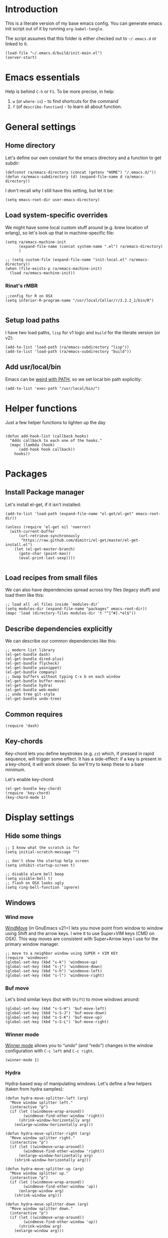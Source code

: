 #+PROPERTY:    tangle build/init-main.el
#+PROPERTY:    eval no-export
#+PROPERTY:    results silent
#+PROPERTY:    header-args:sh  :tangle no

* Introduction

This is a literate version of my base emacs config. You can generate
emacs init script out of it by running =org-babel-tangle=.

The script assumes that this folder is either checked out to
=~/.emacs.d= or linked to it.


#+BEGIN_SRC elisp :tangle init.el
  (load-file "~/.emacs.d/build/init-main.el")
  (server-start)
#+END_SRC

* Emacs essentials

Help is behind =C-h= or =F1=. To be more precise, in help:

1. =w= (or =where-is=) - to find shortcuts for the command
2. =f= (of =describe-function=) - to learn all about function.

* General settings

** Home directory

Let's define our own constant for the emacs directory and a function
to get subdir:

#+BEGIN_SRC elisp
  (defconst ra/emacs-directory (concat (getenv "HOME") "/.emacs.d/"))
  (defun ra/emacs-subdirectory (d) (expand-file-name d ra/emacs-directory))
#+END_SRC


I don't recall why I still have this setting, but let it be:

#+BEGIN_SRC elisp
(setq emacs-root-dir user-emacs-directory)
#+END_SRC

** Load system-specific overrides

We might have some local custom stuff around (e.g. brew location of
erlang), so let's look up that in machine-specific file:

#+BEGIN_SRC elisp
  (setq ra/emacs-machine-init
        (expand-file-name (concat system-name ".el") ra/emacs-directory)
        )

  ;; (setq custom-file (expand-file-name "init-local.el" ra/emacs-directory))
  (when (file-exists-p ra/emacs-machine-init)
    (load ra/emacs-machine-init))
#+END_SRC


*** Rinat's rMBR

#+BEGIN_SRC elisp :tangle Rinats-MacBook-Pro.local.el
  ;;config for R on OSX
  (setq inferior-R-program-name "/usr/local/Cellar/r/3.2.2_1/bin/R")

#+END_SRC

** Setup load paths

I  have two  load  paths, =lisp=  for  v1 logic  and  =build= for  the
literate version (or v2):

#+BEGIN_SRC elisp
(add-to-list 'load-path (ra/emacs-subdirectory "lisp"))
(add-to-list 'load-path (ra/emacs-subdirectory "build"))
#+END_SRC

** Add usr/local/bin

Emacs can be [[http://emacs.stackexchange.com/questions/550/exec-path-and-path][weird with PATH]], so we set local bin path explicitly:

#+BEGIN_SRC elisp
  (add-to-list 'exec-path "/usr/local/bin/")
#+END_SRC

* Helper functions
Just a few helper functions to lighten up the day
#+BEGIN_SRC elisp

(defun add-hook-list (callback hooks)
  "Adds callback to each one of the hooks."
  (mapc (lambda (hook)
      (add-hook hook callback))
    hooks))
#+END_SRC

* Packages
** Install Package manager

Let's install el-get, if it isn't installed:

#+BEGIN_SRC elisp
  (add-to-list 'load-path (expand-file-name "el-get/el-get" emacs-root-dir))

  (unless (require 'el-get nil 'noerror)
    (with-current-buffer
        (url-retrieve-synchronously
         "https://raw.github.com/dimitri/el-get/master/el-get-install.el")
      (let (el-get-master-branch)
        (goto-char (point-max))
        (eval-print-last-sexp))))

#+END_SRC
** Load recipes from small files

We can also have dependencies spread across tiny files (legacy stuff)
and load them like this:

#+BEGIN_SRC elisp
;; load all .el files inside `modules-dir`
(setq modules-dir (expand-file-name "packages" emacs-root-dir))
(mapc 'load (directory-files modules-dir 't "^[^#].*el$"))
#+END_SRC
** Describe dependencies explicitly
We can describe our common dependencies like this:

#+BEGIN_SRC elisp
  ;; modern list library
  (el-get-bundle dash)
  (el-get-bundle dired-plus)
  (el-get-bundle flycheck)
  (el-get-bundle yasnippet)
  (el-get-bundle company)
  ;; Swap buffers without typing C-x b on each window
  (el-get-bundle buffer-move)
  (el-get-bundle hydra)
  (el-get-bundle web-mode)
  ;; undo tree git-style
  (el-get-bundle undo-tree)
#+END_SRC
** Common requires
#+BEGIN_SRC elisp
  (require 'dash)
#+END_SRC

** Key-chords

Key-chord lets you define keystrokes (e.g. =zz=) which, if pressed in
rapid sequence, will trigger some effect. It has a side-effect: if a
key is present in a key-chord, it will work slower. So we'll try to
keep these to a bare minimum.

Let's enable key-chord:

#+BEGIN_SRC elisp
  (el-get-bundle key-chord)
  (require 'key-chord)
  (key-chord-mode 1)
#+END_SRC

* Display settings
** Hide some things
#+BEGIN_SRC elisp
  ;; I know what the scratch is for
  (setq initial-scratch-message "")

  ;; don't show the startup help screen
  (setq inhibit-startup-screen t)

  ;; disable alarm bell beep
  (setq visible-bell t)
  ;; flash on OSX looks ugly
  (setq ring-bell-function 'ignore)
#+END_SRC

** Windows
*** Wind move

[[http://emacswiki.org/emacs/WindMove][WindMove]] (in GnuEmacs v21+) lets you move point from window to window
using Shift and the arrow keys. I wire it to use Super+VIM keys (CMD
on OSX). This way moves are consistent with Super+Arrow keys I use for
the primary window manager.

#+BEGIN_SRC elisp
  ;; move to a neighbor window using SUPER + VIM KEY
  (require 'windmove)
  (global-set-key (kbd "s-k") 'windmove-up)
  (global-set-key (kbd "s-j") 'windmove-down)
  (global-set-key (kbd "s-h") 'windmove-left)
  (global-set-key (kbd "s-l") 'windmove-right)
#+END_SRC

*** Buf move

Let's bind similar keys (but with =Shift=) to move windows around:

#+BEGIN_SRC elisp
  (global-set-key (kbd "s-S-H") 'buf-move-left)
  (global-set-key (kbd "s-S-J") 'buf-move-down)
  (global-set-key (kbd "s-S-K") 'buf-move-up)
  (global-set-key (kbd "s-S-L") 'buf-move-right)
#+END_SRC

*** Winner mode

[[http://emacswiki.org/emacs/WinnerMode][Winner mode]] allows you to “undo” (and “redo”) changes in the window
configuration with =C-c left= and =C-c right=.

#+BEGIN_SRC elisp
  (winner-mode 1)
#+END_SRC

*** Hydra

Hydra-based way of manipulating windows. Let's define a few helpers
(taken from hydra samples):

#+BEGIN_SRC elisp
  (defun hydra-move-splitter-left (arg)
    "Move window splitter left."
    (interactive "p")
    (if (let ((windmove-wrap-around))
          (windmove-find-other-window 'right))
        (shrink-window-horizontally arg)
      (enlarge-window-horizontally arg)))

  (defun hydra-move-splitter-right (arg)
    "Move window splitter right."
    (interactive "p")
    (if (let ((windmove-wrap-around))
          (windmove-find-other-window 'right))
        (enlarge-window-horizontally arg)
      (shrink-window-horizontally arg)))

  (defun hydra-move-splitter-up (arg)
    "Move window splitter up."
    (interactive "p")
    (if (let ((windmove-wrap-around))
          (windmove-find-other-window 'up))
        (enlarge-window arg)
      (shrink-window arg)))

  (defun hydra-move-splitter-down (arg)
    "Move window splitter down."
    (interactive "p")
    (if (let ((windmove-wrap-around))
          (windmove-find-other-window 'up))
        (shrink-window arg)
      (enlarge-window arg)))
#+END_SRC

Ok, let's define a hydra head for moving windows around on =F2=:

#+BEGIN_SRC elisp
  (defhydra ra/hydra-windows (global-map "<f2>")
    "winops"
    ("SPC" nil)
    ("<left>"  hydra-move-splitter-left)
    ("<down>" hydra-move-splitter-down)
    ("<up>" hydra-move-splitter-up)
    ("<right>" hydra-move-splitter-right)
    ("x" delete-window :color blue)
    ("X" delete-other-windows :color blue)
    ("z" (progn
          (winner-undo)
          (setq this-command 'winner-undo))
     )
    ("Z" winner-redo)
    ("r" split-window-right :color blue)
    ("b" split-window-below :color blue)
    )
#+END_SRC

** Mode line

[[https://github.com/Malabarba/smart-mode-line][Smart mode line]] improves a lot normal emacs mode line by adding:

- colors;
- directory prefixing (e.g. convert =~/.emacs.d/= to =:ED:=;
- smart truncation to work well on small displays.

Line format was taken from [[http://pages.sachachua.com/.emacs.d/Sacha.html][Sasha Chua]].


#+BEGIN_SRC elisp
  ;; get smart-mode-line
  (el-get-bundle smart-mode-line)
  ;; respect the current theme
  (setq sml/theme 'respectful)
  ;; don't ask for confirmation
  (setq sml/no-confirm-load-theme t)
  ;; taken from Sasha Chua
  (setq-default
     mode-line-format
     '("%e"
       mode-line-front-space
       mode-line-mule-info
       mode-line-client
       mode-line-modified
       mode-line-remote
       mode-line-frame-identification
       mode-line-buffer-identification
       "  "
       mode-line-position
       (vc-mode vc-mode)
       "  "
       mode-line-modes
       mode-line-misc-info
       mode-line-end-spaces))

  (sml/setup)
#+END_SRC

If I ever needed to hide some minor modes, this could be done via
[[https://github.com/Malabarba/rich-minority][rich-minority]] package.

Oh, while we are at it, let's display battery percentage:

#+BEGIN_SRC elisp
  (display-battery-mode)
#+END_SRC

** Cursor
Make the cursor blink:
#+BEGIN_SRC elisp
;; blinking cursor
(blink-cursor-mode t)
#+END_SRC
* GUI Client

Emacs can have a nice GUI window that lets you have fine-grained
control over fonts and sizes. Let's put that stuff into a separate
config file and load when we have us a window system.

   #+BEGIN_SRC elisp
     (require 'init-client)
   #+END_SRC

Header for the client-specific file would say:

#+BEGIN_SRC elisp :tangle build/init-client.el
(provide 'init-client)
#+END_SRC

** Fonts

I like Monaco on OSX:

#+BEGIN_SRC elisp :tangle build/init-client.el
  (when (eq system-type 'darwin)
    ;; set default font for the frames as well (daemon + ec)
    (setq default-frame-alist '((font . "MonacoB-16")))
    (set-fontset-font t 'cyrillic "Droid Sans Mono")
    )
#+END_SRC

** Color theme
I like to use solarized theme by default:

#+BEGIN_SRC elisp :tangle build/init-client.el
  (el-get-bundle color-theme-solarized)
  (load-theme 'solarized t)
#+END_SRC

It would be nice to switch to solarized dark, if needed. Let's add
hydra for that:

#+BEGIN_SRC elisp :tangle build/init-client.el
  (defhydra hydra-themes (global-map "<f9>")
    "themes"
    ("SPC" nil)
    ("q"
     (lambda ()
       (interactive)
       (load-theme 'solarized-light t)
       )
     )
    ("w"
     (lambda ()
       (interactive)
       (load-theme 'solarized-dark t)
       )
     )
    )
#+END_SRC

** Zooming with Hydra
With this simple code, hit =F9= to enter zooming mode:

#+BEGIN_SRC elisp :tangle build/init-client.el
  (defhydra hydra-zoom (global-map "<f9>")
    "zoom"
    ("+" text-scale-increase "in")
    ("=" text-scale-increase "in")
    ("-" text-scale-decrease "out"))
#+END_SRC

** Remove clutter

Some things just waste space, let's kill them once and for all frames
(this works even for emacs in daemon mode and emacsclient).

#+BEGIN_SRC elisp
  (add-to-list 'default-frame-alist '(vertical-scroll-bars . nil))
  (add-to-list 'default-frame-alist '(left-fringe . 0))
  (add-to-list 'default-frame-alist '(right-fringe . 0))
  (add-to-list 'default-frame-alist '(menu-bar-lines . 0))
  (add-to-list 'default-frame-alist '(tool-bar-lines . 0))
#+END_SRC

* Editing experience
** Dired

Dired can work like a total commander and guess targets when two
windows are open:
#+BEGIN_SRC elisp
(setq dired-dwim-target t)
#+END_SRC
** iBuffer

Let's group our buffers in the ibuffer window.

#+BEGIN_SRC elisp
  (setq ibuffer-saved-filter-groups
        (quote (("default"
                 ("dired" (mode . dired-mode))
                    ;;("perl" (mode . cperl-mode))
                    ;;("erc" (mode . erc-mode))
                 ("org" (or
                         (mode . org-mode)
                         (name . "^\\*Calendar\\*$")
                         (name . "^diary$")
                         (name . "^\\.org$")
                         (mode . muse-mode)))
                 ("emacs" (or
                           (name . "^\\*scratch\\*$")
                           (name . "^\\*Messages\\*$")
                           ))

                 ("clojure" (or
                             (mode . clojure-mode)
                             (name . "^cider")
                             ))
                    ;; ("gnus" (or
                    ;;          (mode . message-mode)
                    ;;          (mode . bbdb-mode)
                    ;;          (mode . mail-mode)
                    ;;          (mode . gnus-group-mode)
                    ;;          (mode . gnus-summary-mode)
                    ;;          (mode . gnus-article-mode)
                    ;;          (name . "^\\.bbdb$")
                    ;;          (name . "^\\.newsrc-dribble")))
                    ))))


  (add-hook 'ibuffer-mode-hook
            (lambda ()
              (ibuffer-switch-to-saved-filter-groups "default")))
#+END_SRC

** Markdown
Load the package with el-get:

#+BEGIN_SRC elisp
(el-get-bundle markdown-mode)
#+END_SRC

And bind it do the files:
#+BEGIN_SRC elisp
  (add-to-list 'auto-mode-alist
               '("\\.\\(md\\|mdown\\|markdown\\)\\'" . markdown-mode)
               )
#+END_SRC
** Unfill paragraph

Unfilling a paragraph joins all the lines in a paragraph into a single
line. It is the contrary of FillParagraph.

#+BEGIN_SRC elisp
  ;;; Stefan Monnier <foo at acm.org>. It is the opposite of fill-paragraph
  (defun ra/unfill-paragraph (&optional region)
    "Takes a multi-line paragraph and makes it into a single line of text."
    (interactive (progn (barf-if-buffer-read-only) '(t)))
    (let ((fill-column (point-max)))
      (fill-paragraph nil region)))
#+END_SRC

And let's bind it to a keystroke:

#+BEGIN_SRC elisp
  (define-key global-map "\M-Q" 'ra/unfill-paragraph)
#+END_SRC

** Expand Region

[[https://github.com/magnars/expand-region.el][Expand region]] increases the selected region by semantic units. Just
keep pressing the key until it selects what you want.

#+BEGIN_SRC elisp
  ;; smart region expansion
  (el-get-bundle expand-region)
  (global-set-key (kbd "C-=") 'er/expand-region)
#+END_SRC

** VIM emulation

Evil emulates vim inside emacs. It works pretty well out of the box:

#+BEGIN_SRC elisp

;; VIM emulation
(el-get-bundle evil)
(require 'evil)
(evil-mode 1)

#+END_SRC

Escape is too far, but we can use =jk= to enter the normal mode:

#+BEGIN_SRC elisp
  (key-chord-define evil-insert-state-map "jj" 'evil-normal-state)
  (key-chord-define evil-visual-state-map "jj" 'evil-normal-state)
  (key-chord-define evil-normal-state-map "jj" 'evil-normal-state)
#+END_SRC

Something that I can't get used to is to disable cursor keys:

#+BEGIN_SRC elisp :tangle no

;;Motion state map disables the cursor keys in normal, operator, visual
;; as well as the special motion states.
(define-key evil-insert-state-map [left] 'undefined)
(define-key evil-insert-state-map [right] 'undefined)
(define-key evil-insert-state-map [up] 'undefined)
(define-key evil-insert-state-map [down] 'undefined)

(define-key evil-motion-state-map [left] 'undefined)
(define-key evil-motion-state-map [right] 'undefined)
(define-key evil-motion-state-map [up] 'undefined)
(define-key evil-motion-state-map [down] 'undefined)

#+END_SRC

** Parentheses

Highlight matching parens:
#+BEGIN_SRC elisp
(show-paren-mode t)
#+END_SRC

** IDO (Interactively DO stuff)


I love IDO:
#+BEGIN_SRC elisp

  (add-hook 'ido-setup-hook (lambda ()
                  (setq ido-enable-flex-matching t)))


  ; Use IDO for both buffer and file completion and ido-everywhere to t
  (setq ido-everywhere t)
  (setq ido-max-directory-size 100000)
  (ido-mode (quote both))
  ; Use the current window when visiting files and buffers with ido
  (setq ido-default-file-method 'selected-window)
  (setq ido-default-buffer-method 'selected-window)


  (ido-mode t)
#+END_SRC

** Auto-load changes

When file wasn't modified, reload changes automatically:

#+BEGIN_SRC elisp
(global-auto-revert-mode t)
#+END_SRC

** UTF8 Encoding

C'mon, it is 21st century already. Set environment coding system to UTF8:

#+BEGIN_SRC elisp
(set-language-environment "UTF-8")
#+END_SRC

** Yasnippet

Yasnipped lets you define snippets of code for different languages:

#+BEGIN_SRC elisp
(require 'yasnippet)
(yas-global-mode)
#+END_SRC


Inside the snippets directory should be directories for each mode,
e.g. clojure-mode and org-mode. This connects the mode with the
snippets.

#+BEGIN_SRC elisp
(setq yas-snippet-dirs (ra/emacs-subdirectory "snippets"))
#+END_SRC

** Jump Hydra

#+BEGIN_SRC elisp
  (defun ra/kill-this-buffer-if-not-modified ()
    (interactive)
    (if (menu-bar-non-minibuffer-window-p)
        (kill-buffer-if-not-modified (current-buffer))
      (abort-recursive-edit)))

  (defhydra hydra-jump (:color blue)
    "jumps"
    ("d" dired-jump "dired")
    ("." ido-find-file "file")
    ("l" ido-switch-buffer "buffer")
    ("k" ra/kill-this-buffer-if-not-modified "kill")
    ("z" undo-tree-visualize "undo")
    (";" execute-extended-command "meta-x")
    ("w" ra/hydra-windows/body "win")
    ("b" ibuffer "buf")
    )
#+END_SRC

We will call this helper via a key-chord:

#+BEGIN_SRC elisp
  (key-chord-define-global ";'" 'hydra-jump/body)
#+END_SRC
** Follow symlinks

I get tired of /Symbolic link to Git-controlled source file; follow
link? (y or n)/ error message. So just follow it without asking.

#+BEGIN_SRC elisp
  ;; just follow symlink and open the actual file
  (setq vc-follow-symlinks t)
#+END_SRC
* Org-mode

This is my emacs setup for the mighty org-mode!

#+BEGIN_SRC elisp
  ;; latest version of org-mode
  (el-get-bundle org-mode)
  (require 'org)
#+END_SRC
** Intro

Nice orgmode summary - http://orgmode.org/orgcard.txt


 Good high-level presentation with pictures: http://web.psung.name/emacs/2009/part1.html

*** Formatting
We support a wide variety of fonts styles: *bold*, /italic/,
_underlined_, =verbatim= and ~code~.

*** Outlines

Org-mode is based on outline management. Some shortcuts:

 | Shortcut  | Operation                           |                 |
 |-----------+-------------------------------------+-----------------|
 | M-<Arrow> | Move                                |                 |
 | M-RET     | Insert a new heading                | Can break lines |
 | C-RET     | Create a new item at the same level |                 |
 | C-c C-q   | Set tags for the current headline   |                 |
 | C-x n s/w | Focus on a subtree or Widen         |                 |

*** Sexp

That's how we can define complex dates. [[http://www.gnu.org/software/emacs/manual/html_node/emacs/Sexp-Diary-Entries.html#Sexp-Diary-Entries][Worg description]]

** Settings
*** View preferences

Make org-mode look pretty
#+BEGIN_SRC elisp
  (setq org-startup-indented t)
  (setq org-hide-leading-stars t)
  (setq org-odd-level-only t)
  (setq org-indent-mode t)
#+END_SRC

I want to see inline images:

#+BEGIN_SRC elisp
  (setq org-startup-with-inline-images t)
#+END_SRC

*** File aliases

Default for org, txt and archive files
#+BEGIN_SRC elisp
  (add-to-list 'auto-mode-alist '("\\.\\(org\\|org_archive\\)$" . org-mode))
#+END_SRC

*** Locations

My default org folder is:

#+BEGIN_SRC elisp
  (setq org-directory "~/org")
#+END_SRC

But I want to compose agenda from all org files in projects as well:

#+BEGIN_SRC elisp
  (defun ra/remove-lock-files (fs)
    "Removes file names matching .# pattern (emacs lock files"
    (-remove(lambda (x) (string-match "\.#" x)) fs)
    )

  (defun ra/list-possible-org-files ()
    "Provides a list of all matching org files"
    (ra/remove-lock-files
     (append
      (file-expand-wildcards "~/org/*.org")       ;; core org files
      (file-expand-wildcards "~/org/links/*.org") ;; linked org files
      ;;(file-expand-wildcards "~/proj/*/*.org")
      ;;(file-expand-wildcards "~/proj/*/org/*.org")
      )
     )
    )

  (setq org-agenda-files (ra/list-possible-org-files))
#+END_SRC

*** Use IDO

Use IDO for both buffer and file completion and ido-everywhere to t
#+BEGIN_SRC elisp
(setq org-completion-use-ido t)
#+END_SRC

*** Navigation

Switch between org buffers:

#+BEGIN_SRC elisp
(global-set-key "\C-cb" 'org-iswitchb)
#+END_SRC

*** Clocking shortcuts


#+BEGIN_SRC elisp
  (defhydra hydra-org-clock (:color blue :hint nil)
    "
  Clock   In/out^     ^Edit^   ^Summary     (_?_)
  -----------------------------------------
          _i_n         _e_dit   _g_oto entry
          _c_ontinue   _q_uit   _d_isplay
          _o_ut        ^ ^      _r_eport
        "
    ("i" org-clock-in)
    ("o" org-clock-out)
    ("c" org-clock-in-last)
    ("e" org-clock-modify-effort-estimate)
    ("q" org-clock-cancel)
    ("g" org-clock-goto)
    ("d" org-clock-display)
    ("r" org-clock-report)
    ("?" (org-info "Clocking commands")))

  (define-key org-mode-map  (kbd "C-c w") 'hydra-org-clock/body)
#+END_SRC

*** Links and IDs

Use org ids to create perma-links (as taken from [[http://stackoverflow.com/questions/27132422/reference-unique-id-across-emacs-org-mode-files][SO]]):

#+BEGIN_SRC elisp
  ;; wire up
  (require 'org-id)
  ;; Create if storing link interactively and no CUSTOM_ID is present
  (setq org-id-link-to-org-use-id 'create-if-interactive-and-no-custom-id)
#+END_SRC

Bind shortcut to store a link at the current location:


#+BEGIN_SRC elisp
  (define-key org-mode-map  (kbd "C-c l") 'org-store-link)
#+END_SRC
** GTD Workflow
*** Keywords and states

A list of keywords and their colors, initially taken from [[http://doc.norang.ca/org-mode.html][Bernt Hansen]]:

#+BEGIN_SRC elisp
  (setq org-todo-keywords
        (quote ((sequence "TODO(t)" "NEXT(n)" "|" "DONE(d)")
                (sequence "WAITING(w@/!)" "HOLD(h@/!)" "|" "CANCELLED(c@/!)"))))

  ;;; color keywords
  (setq org-todo-keyword-faces
        (quote (("TODO" :foreground "red" :weight bold)
                ("NEXT" :foreground "blue" :weight bold)
                ("DONE" :foreground "forest green" :weight bold)
                ("WAITING" :foreground "orange" :weight bold)
                ("HOLD" :foreground "magenta" :weight bold)
                ("CANCELLED" :foreground "forest green" :weight bold)
                )))

#+END_SRC

*** State Transitions

There are two ways to change task state:
#+BEGIN_SRC elisp
  ;; Changing a task state is done with =C-C C-t KEY=:
  (setq org-use-fast-todo-selection t)
  ;; changing states with S + arrow does not trigger full change
  (setq org-treat-S-cursor-todo-selection-as-state-change nil)
#+END_SRC

Triggered state changes


#+BEGIN_SRC elisp
  (setq org-todo-state-tags-triggers
        (quote (("CANCELLED" ("CANCELLED" . t))
                ("WAITING" ("WAITING" . t))
                ("HOLD" ("WAITING") ("HOLD" . t))
                (done ("WAITING") ("HOLD"))
                ("TODO" ("WAITING") ("CANCELLED") ("HOLD"))
                ("NEXT" ("WAITING") ("CANCELLED") ("HOLD"))
                ("DONE" ("WAITING") ("CANCELLED") ("HOLD")))))

#+END_SRC

*** Capture mode

Let's use C-c c to start capture mode:

#+BEGIN_SRC elisp

(setq org-default-notes-file "~/org/inbox.org")
(global-set-key (kbd "C-c c") 'org-capture)

#+END_SRC

And define some capture templates (see [[http://orgmode.org/manual/Capture-templates.html][docs]]):

#+BEGIN_SRC elisp
  (setq org-capture-templates
        (quote (
                ("i" "index" entry (file+datetree "~/org/index.org")
                 "* INDEX: %?") 
                )))
#+END_SRC

*** Agenda

Load agenda globally either with ~C-c a~ or with F12 (my shortcut)
#+BEGIN_SRC elisp
  (global-set-key (kbd "<f12>") 'org-agenda)
#+END_SRC


Inside agenda window:

 | Operation                      | Shortcut | When to use                          |
 |--------------------------------+----------+--------------------------------------|
 | Quit agenda                    | q        |                                      |
 | List all TODO entries          | t        |                                      |
 | Search for entry               | T        | e.g. for =TODO= OR =TODO \vert NEXT= |
 | Match metadata                 | m        | e.g. for =+car&+call=  [1]           |
 | Match metadata for active task | M        | same as above                        |
 | Next/previous period           | f/b      |                                      |
 | View log for the current file  | L        |                                      |
 | show agenda                    | a        |                                      |
 | view by days                   | v d      |                                      |
 | view by weeks                  | v w      |                                      |
 | go to today                    | .        |                                      |
 | quit agenda                    | q        |                                      |
 | close other windows            | o        |                                      |
 | view by month                  | v m      |                                      |
 | view by year                   | v y      |                                      |
 | recreate the agenda buffer     | r        |                                      |
 | jump to a date                 | j        |                                      |


There is a great article in [[http://orgmode.org/worg/org-tutorials/advanced-searching.html][Advanced Searching]].


Let's setup custom commands ([[http://orgmode.org/manual/Exporting-Agenda-Views.html][explained in manual]]):

#+BEGIN_SRC elisp
  (setq org-agenda-custom-commands
        '(
          ;; ("X" agenda "" nil ("agenda.html" "agenda.ps"))
          ;; ("Y" alltodo "" nil ("todo.html" "todo.txt" "todo.ps"))
          ;; ("h" "Agenda and Home-related tasks"
          ;;  ((agenda "")
          ;;   (tags-todo "home")
          ;;   (tags "garden"))
          ;;  nil
          ;;  ("~/views/home.html"))


          ("F" "full agenda view"
           ((agenda ""
                    ;; array of constraints
                    (
                     ;; next 30 days
                     (org-agenda-ndays 30)
                     ;; drop empty blocks
                     (org-agenda-show-all-dates nil)
                     ))
            ;; agenda command options
            ;;(tags-todo "work")
            ;;(tags "office")
            )
           nil
           (
            "~/org/views/agenda_full.ps"
            "~/org/views/agenda_full.ics"
            "~/org/views/agenda_full.html"
            ))
          ))
#+END_SRC


These can be called with C-c a e     (org-store-agenda-views)

*** Refile

Refile allows us to move org entries between org files. Disabled for
now. It can be triggered with =C-c C-w=.

#+BEGIN_SRC elisp :tangle no

; Targets include this file and any file contributing to the agenda - up to 9 levels deep
(setq org-refile-targets (quote ((nil :maxlevel . 9)
                                 (org-agenda-files :maxlevel . 9))))

; Use full outline paths for refile targets - we file directly with IDO
(setq org-refile-use-outline-path t)

; Targets complete directly with IDO
(setq org-outline-path-complete-in-steps nil)

; Allow refile to create parent tasks with confirmation
(setq org-refile-allow-creating-parent-nodes (quote confirm))
; Use the current window for indirect buffer display
(setq org-indirect-buffer-display 'current-window)

;;;; Refile settings
; Exclude DONE state tasks from refile targets
(defun bh/verify-refile-target ()
  "Exclude todo keywords with a done state from refile targets"
  (not (member (nth 2 (org-heading-components)) org-done-keywords)))

(setq org-refile-target-verify-function 'bh/verify-refile-target)
#+END_SRC
** Literate Programming

 This is an [[http://www.howardism.org/Technical/Emacs/literate-devops.html][article]] by an admin with very little head space :)

*** Templates

Templates are supported in org-mode
out-of-the-box. Just type < followed
by a char and ~TAB~. See [[http://orgmode.org/org.html#Easy-Templates][Easy
Templates]] for more details.

*** Babel
Some initial languages that we want babel to support:

#+BEGIN_SRC elisp
  (org-babel-do-load-languages
   'org-babel-load-languages
   '(
     (sh . t)
     (python . t)
     (R . t)
     (ruby . t)
     (ditaa . t)
     (dot . t)
     (octave . t)
     (sqlite . t)
     (perl . t)
     (gnuplot . t)
     (clojure . t)
     ))
#+END_SRC

Let's be risky and evaluate all blocks without asking:

#+BEGIN_SRC elisp
  (setq org-confirm-babel-evaluate nil)
#+END_SRC
*** Editing source code

I don't want org src to open code editing in another window. Current
is just fine.

#+BEGIN_SRC elisp
  (setq org-src-window-setup 'current-window)
#+END_SRC

*** Refresh inline images

I want inline images to be refreshed automatically (taken from [[http://emacs.stackexchange.com/a/9813][SS]]):

#+BEGIN_SRC elisp
  (defun ra/fix-inline-images ()
    (when org-inline-image-overlays
      (org-redisplay-inline-images)))
  (add-hook 'org-babel-after-execute-hook 'ra/fix-inline-images)
#+END_SRC

** Org publishing

#+BEGIN_SRC elisp
  (setq org-export-backends (quote (
         ascii
         ;;beamer
         html
         ;;latex
         md
         ;;odt
         ;;s5
         ;;taskjuggler
  )))
#+END_SRC

*** Publishing to HTML

as per [[http://orgmode.org/worg/org-tutorials/org-publish-html-tutorial.html#fn.2][tutorial]].

**** Requirements:

  1. no absolute paths in HTML,
  2. no base element
  3. Emacs + org-mode

**** File structure (inside ~/org/)

 1. index.org (will transform to index.html)
 2. remember.org (or whatever)
 3. /css/styles
 4. /img/images

 To link from one file to another - use a standard link

**** Components
***** Publish notes

  Renders notes to HTML

***** Static component

  Copies static content to the target folder

***** Inherit component

  Allows sharing styles and settings between multiple projects

***** Sitemap
  Subj, generates a simple sitemap

* Miscellaneous
** Unknown origins

This was copied from somewhere, not sure if I still need these:

#+BEGIN_SRC elisp
;; mode line settings
(column-number-mode t)
(line-number-mode t)
(size-indication-mode t)

;; set your desired tab width
(setq-default indicate-empty-lines t)
#+END_SRC

Another unknown bit:

#+BEGIN_SRC elisp :tangle no

;; S-up does not work properly in terminals
;; http://lists.gnu.org/archive/html/help-gnu-emacs/2011-05/msg00211.html
 (if (equal "xterm" (tty-type))
      (define-key input-decode-map "\e[1;2A" [S-up]))

(defadvice terminal-init-xterm (after select-shift-up activate)
  (define-key input-decode-map "\e[1;2A" [S-up]))

#+END_SRC

and one more:

#+BEGIN_SRC elisp :tangle no

  ;; This won't affect the size of the emacs window, but the term process will always think the window is 80 columns wide
  (defun term-window-width () 80)
  ;;  turn on line truncation
  (add-hook 'term-mode-hook
        (lambda () (setq truncate-lines t)))
#+END_SRC

** Tabs vs Spaces

Let's stick with tabs for now:


#+BEGIN_SRC elisp

;; display tab chars as 4
(setq-default tab-width 4)
(setq-default indent-tabs-mode nil)

#+END_SRC

** Enable Y/N answers

=y= is shorter than =yes=:
#+BEGIN_SRC elisp
(fset 'yes-or-no-p 'y-or-n-p)
#+END_SRC

** Disable auto-save

Auto-save never really worked for me:
#+BEGIN_SRC elisp
(setq make-backup-files nil)
(setq auto-save-default nil)
#+END_SRC

** Disable escape
Escape key hurts my pinky :)

#+BEGIN_SRC elisp
  (global-set-key (kbd "<escape>")      'nil)
#+END_SRC
** Line numbers

This is a very nice way to highlight jumps for vim.

#+BEGIN_SRC elisp
  (el-get-bundle linum-relative
    (setq linum-relative-current-symbol "")
    )
#+END_SRC

#+BEGIN_SRC elisp

(global-linum-mode 1)

(defconst linum-mode-excludes '(
                                doc-view-mode
                                compilation-mode
                                term-mode
                                dired-mode
                                ibuffer-mode
                                eshell-mode
                                )
  "List of major modes preventing linum to be enabled in the buffer.")

(defadvice linum-mode (around linum-mode-selective activate)
  "Avoids enabling of linum-mode in the buffer having major mode set to one
of listed in `linum-mode-excludes'."
  (unless (member major-mode linum-mode-excludes)
    ad-do-it))

#+END_SRC

And highlight current line:
#+BEGIN_SRC elisp

;; highlight current line
(add-hook 'after-change-major-mode-hook 'hl-line-mode)

#+END_SRC

** Inherit shell environment

Process environment of emacs might benefit from inheriting shell
environment variables (e.g. for running external tools):

#+BEGIN_SRC elisp
(defun ra/load-unix-shell-env ()
  "Adds the shell environment variables to Emacs' process environment."
  (interactive)
  (let* ((env (shell-command-to-string "$SHELL -i -c 'printenv'"))
     (entries (split-string env "\n" t)))
    (mapc (lambda (entry)
        (add-to-list 'process-environment entry))
      entries)))

(ra/load-unix-shell-env)
#+END_SRC

* Languages
** Pure Javascript

#+BEGIN_SRC elisp :tangle build/init-js.el
  (require `company)
  (require `flycheck)
  (require `yasnippet)
  (require `jsfmt)
  ;;(add-hook `js-mode-hook `flycheck-mode)
  ;;(add-hook `js-mode-hook `company-mode)

  (add-hook 'before-save-hook 'jsfmt-before-save)
  (add-hook 'js-mode-hook
            (lambda ()
              ;; activate on-the-fly-check (will use installed linter)
  ;;            (flycheck-mode)
              ;; auto-completion
              (company-mode)
              ;; Activate the folding mode
  ;;            (hs-minor-mode t)
              ;; snippets
              (yas-minor-mode)


              ;; perform flycheck on save
              (setq flycheck-check-syntax-automatically '(save))
              ;; run flycheck here
              (flycheck-mode)

              )
            )


  (setq js-indent-level 4)

  (provide 'init-js)
#+END_SRC

Load this config, if we are in web role:

#+BEGIN_SRC elisp
    (require 'init-js)
#+END_SRC

** Lisp

Grab the packages and wire them into lisp mode:

#+BEGIN_SRC elisp

  (setq lisp-mode-hooks '(emacs-lisp-mode-hook
              lisp-mode-hook
              lisp-interaction-mode-hook
              scheme-mode-hook
              clojure-mode-hook))

  (el-get-bundle paredit
    (add-hook-list 'paredit-mode lisp-mode-hooks)
    )
  (el-get-bundle rainbow-delimiters
    (add-hook-list 'rainbow-delimiters-mode lisp-mode-hooks)
    )
#+END_SRC

** Web editing

Web mode that is also used to edit mixed files like JSX

#+BEGIN_SRC elisp :tangle build/init-web.el
  (require 'web-mode)
  (require 'yasnippet)
  (require 'company)

  (add-to-list 'auto-mode-alist '("\\.html?\\'" . web-mode))
  (add-to-list 'auto-mode-alist '("\\.hbs\\'" . web-mode))

  ;; activate JSX mode
  (add-to-list 'auto-mode-alist '("\\.jsx$" . web-mode))

  (defun my-web-mode-hook ()
    "Hooks for Web mode."
    (setq web-mode-markup-indent-offset 4)
    (setq web-mode-code-indent-offset 4)
    ; YAS has to be loaded before company
    (yas-minor-mode 1)
    (setq indent-tabs-mode t)
    (company-mode)


    (add-hook 'before-save-hook 'whitespace-cleanup)
  )
  (add-hook 'web-mode-hook  'my-web-mode-hook)


  ;; auto-completion sources


   (setq web-mode-ac-sources-alist
         '(
           ("html" . (ac-source-yasnippet))
           ))

  (add-hook 'web-mode-before-auto-complete-hooks
            '(lambda ()
               (let ((web-mode-cur-language
                      (web-mode-language-at-pos)))
                 (if (string= web-mode-cur-language "html")
                     (yas-activate-extra-mode 'html-mode)
                   (yas-deactivate-extra-mode 'html-mode))
                 )))





  (defadvice web-mode-highlight-part (around tweak-jsx activate)
    (if (equal web-mode-content-type "jsx")
        (let ((web-mode-enable-part-face nil))
          ad-do-it)
      ad-do-it))

  ;; JSX syntax checking

  (flycheck-define-checker jsxhint-checker
    "A JSX syntax and style checker based on JSXHint."
  ;; We need to use source-inplace because eslint looks for
              ;; configuration files in the directory of the file being checked.
              ;; See https://github.com/flycheck/flycheck/issues/447
    :command ("eslint" "--format=checkstyle" source-inplace)
     :error-parser flycheck-parse-checkstyle
    :error-filter (lambda (errors)
                    (mapc (lambda (err)
                            ;; Parse error ID from the error message
                            (setf (flycheck-error-message err)
                                  (replace-regexp-in-string
                                   (rx " ("
                                       (group (one-or-more (not (any ")"))))
                                       ")" string-end)
                                   (lambda (s)
                                     (setf (flycheck-error-id err)
                                           (match-string 1 s))
                                     "")
                                   (flycheck-error-message err))))
                          (flycheck-sanitize-errors errors))
                    errors)
    :modes (web-mode)
    )


  (add-hook 'web-mode-hook
            (lambda ()
              (when (equal web-mode-content-type "jsx")
                ;; enable flycheck
                (flycheck-select-checker 'jsxhint-checker)
                (flycheck-mode)
                ;;
                (add-hook 'web-mode-hook #'(lambda () (yas-activate-extra-mode 'jsx-mode)))



                )))


  (provide 'init-web)
#+END_SRC

and we can load it from the main file:

#+BEGIN_SRC elisp
    (require 'init-web)
#+END_SRC

** Statistics

Let's install R and gnuplot

#+BEGIN_SRC elisp
    (el-get-bundle ess)
    (el-get-bundle gnuplot-mode)
    (add-to-list 'auto-mode-alist '("\\.R$" . R-mode))
#+END_SRC

** Clojure

#+BEGIN_SRC elisp
  (el-get-bundle spinner)
  (el-get-bundle clojure-mode)
  (el-get-bundle cider)
#+END_SRC

Enable company mode in cider mode and cider repl

#+BEGIN_SRC elisp
  (add-hook 'cider-repl-mode-hook #'company-mode)
  (add-hook 'cider-mode-hook #'company-mode)
#+END_SRC

Tell org-babel to use cider backend for clojure:
#+BEGIN_SRC elisp
  (require 'ob-clojure)
  (setq org-babel-clojure-backend 'cider)
#+END_SRC


In source code:


| C-c C-k     |                            |                                          |
| C-c C-d C-d |                            | Show documentation for the symbol        |
| C-x C-e     | cider-eval-last-expression |                                          |
| C-c C-k     |                            | compile file within current REPL session |
| C-c-C-d C-a |                            | Search docs for text                     |

*** References

- [[http://www.colinsteele.org/post/27929539434/60000-growth-in-7-months-using-clojure-and-aws][60,000% growth in 7 months using Clojure and AWS]]
- [[http://mishadoff.com/blog/clojure-design-patterns/][Clojure design patterns]] (and [[https://news.ycombinator.com/item?id=10758888][comments]])
- [[https://pragprog.com/book/shcloj2/programming-clojure][Programming Clojure]]
- [[https://github.com/matthiasn/talk-transcripts/tree/master/Hickey_Rich][Talks by Rich Hickey]]
@abdullin All talks by Hickey are worth seeing but besides these I'd
say "Are we there yet", "Language of systems" & "hammock driven dev"
View conversation 0 retweets 0 likes


*** Read references

**** Clojure vs Erlang (blogpost)


[[http://www.tbray.org/ongoing/When/200x/2009/10/26/Messaging][Clojure vs Erlang]]

There is a nice comment:
#+BEGIN_QUOTE
I have had the pleasure of working with both languages. They both have
their place.

Rich argues why he didn't use an actor-like setup in clojure here
http://clojure.org/state in the middle under "Message Passing and
Actors". He makes some good points. (IE, Unless you are doing
distributed programming, you pay a price for message passing).

We have developed some neat simple message passing on top clojure on
our project using RabbitMQ and clojure sequences & actors. So :P :)

Clojure wins for us by keeping it functional, being awesome on cores
and giving access to a hundred thousand java libraries.
#+END_QUOTE

and a follow-up

#+BEGIN_QUOTE
I agree with Tim. I think Clojure's sweet spot is an app which needs
some sanity around concurrency -- and what app these days doesn't? --
and needs either the JVM or some set of Java libraries.

Personally, I shudder a little bit at the prospect of doing
distributed stuff with any JVM language since I've started using
Erlang. The simplicity really is a game changer if you're doing any
amount of distributed work.
#+END_QUOTE



**** Value of Values

[[https://www.youtube.com/watch?v=-6BsiVyC1kM][The Value of Values]] (Video by RH). He goes into the semantics of what
is a value, focusing on 2 characteristics: immutability and
referential transparency.

Because of that, values are:

- language independent
- Generic
- easy to fabricate
- values aggregate to values (list of strings is a value)
- values make best interfaces (we already send them over the wire)
- reduce coordination (no need to lock things)

Basically, his thoughts are aligned with value proposition of event
sourcing.

Information systems are fundamentally about facts: maintaining and
manipulating them. To give users a leverage in making decisions.

Information is a fact, it isn't a machine. 

I'm building systems for information management and decision support.

What do we use for ourselves?

1. Source control (and not a directory) - append + timestamps
2. Logs - append + timestamps
3. Releases

New facts require new space.

* Footnotes
** Loading the configuration
To reload with a require:

#+BEGIN_SRC elisp
(provide 'init-main)
#+END_SRC
* Notes
** Sexp
1. [[http://www.gnu.org/software/emacs/manual/html_node/emacs/Sexp-Diary-Entries.html#Sexp-Diary-Entries][Worg description]]
** Agenda
** The Cycle
*** Working with agenda

| Key     | Action              | When |
|---------+---------------------+------|
| C-x n s | Narrow to a subtree |      |
| C-x n w | Widen a subtree     |      |

*** Recording a Journal

| Key   | Action                    | When |
|-------+---------------------------+------|
| C-c ! | Insert inactive timestamp |      |

*** Agenda View

Good commands for navigating agenda (once shown with =F12=)


| Key | Action                     | When |
|-----+----------------------------+------|
| a   | show agenda                |      |
| v d | view by days               |      |
| v w | view by weeks              |      |
| .   | go to today                |      |
| q   | quit agenda                |      |
| o   | close other windows        |      |
| f   | move period forward        |      |
| b   | move period back           |      |
| v m | view by month              |      |
| v y | view by year               |      |
| r   | recreate the agenda buffer |      |
| j   | jump to a date             |      |






